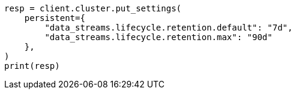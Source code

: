// This file is autogenerated, DO NOT EDIT
// data-streams/lifecycle/tutorial-manage-data-stream-retention.asciidoc:144

[source, python]
----
resp = client.cluster.put_settings(
    persistent={
        "data_streams.lifecycle.retention.default": "7d",
        "data_streams.lifecycle.retention.max": "90d"
    },
)
print(resp)
----
